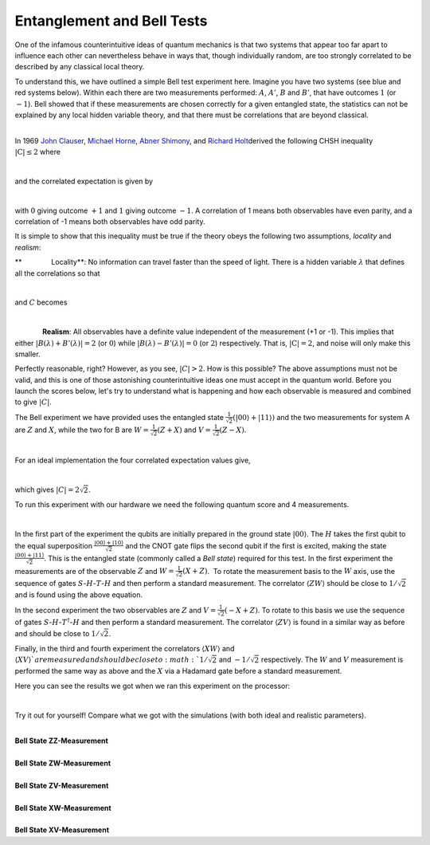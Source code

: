 Entanglement and Bell Tests
===========================

One of the infamous counterintuitive ideas of quantum mechanics is that
two systems that appear too far apart to influence each other can
nevertheless behave in ways that, though individually random, are too
strongly correlated to be described by any classical local theory. 

To understand this, we have outlined a simple Bell test experiment here.
Imagine you have two systems (see blue and red systems below). Within
each there are two measurements performed: :math:`A`, :math:`A'`, :math:`B` and
:math:`B'`, that have outcomes :math:`1` (or :math:`-1`). Bell showed that if these
measurements are chosen correctly for a given entangled state, the
statistics can not be explained by any local hidden variable theory, and
that there must be correlations that are beyond classical. 

|                          |image0|

| In 1969 \ `John
  Clauser <https://en.wikipedia.org/wiki/John_Clauser>`__\ , \ `Michael
  Horne <https://en.wikipedia.org/w/index.php?title=Michael_Horne&action=edit&redlink=1>`__\ ,
  \ `Abner Shimony <https://en.wikipedia.org/wiki/Abner_Shimony>`__\ ,
  and \ `Richard
  Holt <https://en.wikipedia.org/w/index.php?title=Richard_Holt_%28physicist%29&action=edit&redlink=1>`__\ 
  derived the following CHSH inequality :math:`|\mathrm{C}|\leq 2` where

                         |image1|

and the correlated expectation is given by 

|                          |image2|

with :math:`0` giving outcome :math:`+1` and :math:`1` giving outcome :math:`-1`. A
correlation of 1 means both observables have even parity, and a
correlation of -1 means both observables have odd parity.

It is simple to show that this inequality must be true if the theory
obeys the following two assumptions, *locality* and *realism*:

**               Locality**\ : No information can travel faster than the
speed of light. There is a hidden variable :math:`\lambda` that defines all
the correlations so that

                            |image3|

and :math:`C` becomes 

                      |image4|

.. raw:: html

   <div>

              **Realism**: All observables have a definite value
independent of the measurement (+1 or -1). This implies that either
:math:`|B(\lambda)+B'(\lambda)|=2` (or :math:`0`) while
:math:`|B(\lambda)-B'(\lambda)| = 0` (or :math:`2`) respectively. That is,
:math:`|\mathrm{C}|= 2`, and noise will only make this smaller. 

.. raw:: html

   </div>

.. raw:: html

   <div>

.. raw:: html

   </div>

.. raw:: html

   <div>

Perfectly reasonable, right? However, as you see, :math:`|C|>2`. How is
this possible? The above assumptions must not be valid, and this is one
of those astonishing counterintuitive ideas one must accept in the
quantum world. Before you launch the scores below, let's try to
understand what is happening and how each observable is measured and
combined to give :math:`|C|`.

.. raw:: html

   </div>

.. raw:: html

   <div>

.. raw:: html

   </div>

.. raw:: html

   <div>

The Bell experiment we have provided uses the entangled state
:math:`\frac{1}{\sqrt{2}}(|00\rangle+|11\rangle)` and the two
measurements for system A are :math:`Z` and :math:`X`, while the two for B are
:math:`W=\frac{1}{\sqrt{2}}(Z+X)` and :math:`V=\frac{1}{\sqrt{2}}(Z-X)`. 

.. raw:: html

   </div>

.. raw:: html

   <div>

                            |image5|\ 

.. raw:: html

   </div>

.. raw:: html

   <div>

For an ideal implementation the four correlated expectation values
give, 

.. raw:: html

   </div>

.. raw:: html

   <div>

                      |image6|\ 

.. raw:: html

   </div>

which gives :math:`|C|=2\sqrt{2}`. 

To run this experiment with our hardware we need the following quantum
score and 4 measurements. 

|                             |image7|

In the first part of the experiment the qubits are initially prepared in
the ground state :math:`|00\rangle`. The :math:`H` takes the first qubit to
the equal superposition :math:`\frac{|00\rangle+|10\rangle}{\sqrt{2}}`
and the CNOT gate flips the second qubit if the first is excited, making
the state :math:`\frac{|00\rangle+|11\rangle}{\sqrt{2}}`. This is the
entangled state (commonly called a *Bell state*) required for this test.
In the first experiment the measurements are of the observable :math:`Z` and
:math:`W= \frac{1}{\sqrt{2}}(X+Z)`.  To rotate the measurement basis to
the :math:`W` axis, use the sequence of gates :math:`S`-:math:`H`-:math:`T`-:math:`H` and
then perform a standard measurement. The correlator :math:`\langle ZW
\rangle` should be close to :math:`1/\sqrt{2}` and is found using the
above equation. 

| In the second experiment the two observables are :math:`Z` and :math:`V=
  \frac{1}{\sqrt{2}}(-X+Z)`. To rotate to this basis we use the
  sequence of gates :math:`S`-:math:`H`-:math:`T^\dagger`-:math:`H` and then perform a
  standard measurement. The correlator :math:`\langle ZV \rangle` is found
  in a similar way as before and should be close to :math:`1/\sqrt{2}`.

Finally, in the third and fourth experiment the correlators :math:`\langle
XW\rangle` and :math:`\langle XV\rangle ` are measured and should be
close to :math:`1/\sqrt{2}` and :math:`-1/\sqrt{2}` respectively. The :math:`W`
and :math:`V` measurement is performed the same way as above and the :math:`X`
via a Hadamard gate before a standard measurement. 

Here you can see the results we got when we ran this experiment on the
processor: 

|                      |image8|

Try it out for yourself! Compare what we got with the simulations (with
both ideal and realistic parameters). 

|
| **Bell State ZZ-Measurement**

.. raw:: html

   <a href="https://quantumexperience.ng.bluemix.net/qx/editor?codeId=76e1f11a2c5de774fa21e183f96424dc&sharedCode=true" target="_parent"><img src="https://dal.objectstorage.open.softlayer.com/v1/AUTH_039c3bf6e6e54d76b8e66152e2f87877/codes/code-479450d7f0d95a28e4fa155576a9bcbd.png" style="width: 100%; max-width: 600px;"></a>
   <a href="https://quantumexperience.ng.bluemix.net/qx/editor?codeId=76e1f11a2c5de774fa21e183f96424dc&sharedCode=true" target="_parent" style="text-align: right; display: block;">Open in composer</a>

|
| **Bell State ZW-Measurement**

.. raw:: html

   <a href="https://quantumexperience.ng.bluemix.net/qx/editor?codeId=e67ad3a1edb73e541f306301e88cd78b&sharedCode=true" target="_parent"><img src="https://dal.objectstorage.open.softlayer.com/v1/AUTH_039c3bf6e6e54d76b8e66152e2f87877/codes/code-e21164be4db4b6f5698f254a30184862.png" style="width: 100%; max-width: 600px;"></a>
   <a href="https://quantumexperience.ng.bluemix.net/qx/editor?codeId=e67ad3a1edb73e541f306301e88cd78b&sharedCode=true" target="_parent" style="text-align: right; display: block;">Open in composer</a>

|
| **Bell State ZV-Measurement**

.. raw:: html

   <a href="https://quantumexperience.ng.bluemix.net/qx/editor?codeId=008f94b5ddf0b03a9a78d884a4e68351&sharedCode=true" target="_parent"><img src="https://dal.objectstorage.open.softlayer.com/v1/AUTH_039c3bf6e6e54d76b8e66152e2f87877/codes/code-e21164be4db4b6f5698f254a30191fac.png" style="width: 100%; max-width: 600px;"></a>
   <a href="https://quantumexperience.ng.bluemix.net/qx/editor?codeId=008f94b5ddf0b03a9a78d884a4e68351&sharedCode=true" target="_parent" style="text-align: right; display: block;">Open in composer</a>

|
| **Bell State XW-Measurement**

.. raw:: html

   <a href="https://quantumexperience.ng.bluemix.net/qx/editor?codeId=b630be21497ae7b18e6a38aff41586b7&sharedCode=true" target="_parent"><img src="https://dal.objectstorage.open.softlayer.com/v1/AUTH_039c3bf6e6e54d76b8e66152e2f87877/codes/code-e21164be4db4b6f5698f254a301a9363.png" style="width: 100%; max-width: 600px;"></a>
   <a href="https://quantumexperience.ng.bluemix.net/qx/editor?codeId=b630be21497ae7b18e6a38aff41586b7&sharedCode=true" target="_parent" style="text-align: right; display: block;">Open in composer</a>

|
| **Bell State XV-Measurement**

.. raw:: html

   <a href="https://quantumexperience.ng.bluemix.net/qx/editor?codeId=2f1b473067783b332ee169b6103e4113&sharedCode=true" target="_parent"><img src="https://dal.objectstorage.open.softlayer.com/v1/AUTH_039c3bf6e6e54d76b8e66152e2f87877/codes/code-479450d7f0d95a28e4fa155576ae55fb.png" style="width: 100%; max-width: 600px;"></a>
   <a href="https://quantumexperience.ng.bluemix.net/qx/editor?codeId=2f1b473067783b332ee169b6103e4113&sharedCode=true" target="_parent" style="text-align: right; display: block;">Open in composer</a>



.. |image0| image:: https://dal.objectstorage.open.softlayer.com/v1/AUTH_039c3bf6e6e54d76b8e66152e2f87877/images-classroom/Screen%20Shot%202016-05-01%20at%2011.01.47%20PMp7ywz1fvomuhxgvi.png
.. |image1| image:: https://dal.objectstorage.open.softlayer.com/v1/AUTH_039c3bf6e6e54d76b8e66152e2f87877/images-classroom/Screen%20Shot%202016-05-01%20at%2011.58.25%20PM26fjth9ka5nah5mi.png
.. |image2| image:: https://dal.objectstorage.open.softlayer.com/v1/AUTH_039c3bf6e6e54d76b8e66152e2f87877/images-classroom/Screen%20Shot%202016-05-02%20at%2012.00.28%20AMh9cbwavb76uyds4i.png
.. |image3| image:: https://dal.objectstorage.open.softlayer.com/v1/AUTH_039c3bf6e6e54d76b8e66152e2f87877/images-classroom/Screen%20Shot%202016-05-02%20at%2012.05.08%20AM6dngnqakg0wo2yb9.png
.. |image4| image:: https://dal.objectstorage.open.softlayer.com/v1/AUTH_039c3bf6e6e54d76b8e66152e2f87877/images-classroom/Screen%20Shot%202016-05-02%20at%209.08.24%20PMxpufzfh3hxagu8fr.png
.. |image5| image:: https://dal.objectstorage.open.softlayer.com/v1/AUTH_039c3bf6e6e54d76b8e66152e2f87877/images-classroom/Screen%20Shot%202016-05-03%20at%2012.31.29%20AMggfwizai6qen4s4i.png
.. |image6| image:: https://dal.objectstorage.open.softlayer.com/v1/AUTH_039c3bf6e6e54d76b8e66152e2f87877/images-classroom/Screen%20Shot%202016-05-03%20at%2012.32.31%20AMo3gyvxtqqepzaor.png
.. |image7| image:: https://dal.objectstorage.open.softlayer.com/v1/AUTH_039c3bf6e6e54d76b8e66152e2f87877/images-classroom/Screen%20Shot%202016-05-03%20at%201.15.27%20AMj7c275k02qyf1or.png
.. |image8| image:: https://dal.objectstorage.open.softlayer.com/v1/AUTH_039c3bf6e6e54d76b8e66152e2f87877/images-classroom/Screen%20Shot%202016-05-03%20at%201.15.37%20AMbfusp4upndrc0udi.png

